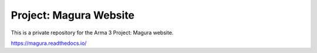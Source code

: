 Project: Magura Website
=======================================

This is a private repository for the Arma 3 Project: Magura website.

https://magura.readthedocs.io/

